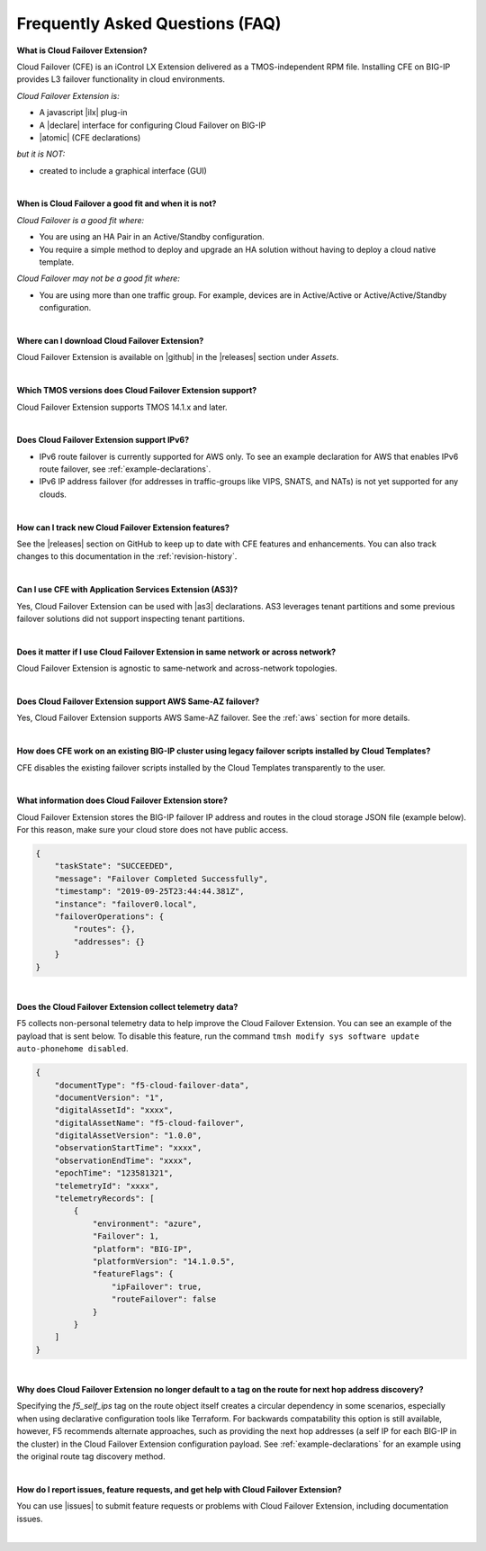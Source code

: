 .. _faq:

Frequently Asked Questions (FAQ)
--------------------------------


**What is Cloud Failover Extension?**

Cloud Failover (CFE) is an iControl LX Extension delivered as a TMOS-independent RPM file. Installing CFE on BIG-IP provides L3 failover functionality in cloud environments. 

*Cloud Failover Extension is:*

-  A javascript |ilx| plug-in
-  A |declare| interface for configuring Cloud Failover on BIG-IP
-  |atomic| (CFE declarations)

*but it is NOT:*

-  created to include a graphical interface (GUI)


|


**When is Cloud Failover a good fit and when it is not?**

*Cloud Failover is a good fit where:*

- You are using an HA Pair in an Active/Standby configuration.
- You require a simple method to deploy and upgrade an HA solution without having to deploy a cloud native template. 


*Cloud Failover may not be a good fit where:*

- You are using more than one traffic group. For example, devices are in Active/Active or Active/Active/Standby configuration.


|


**Where can I download Cloud Failover Extension?**

Cloud Failover Extension is available on |github| in the |releases| section under *Assets*.


|


**Which TMOS versions does Cloud Failover Extension support?**

Cloud Failover Extension supports TMOS 14.1.x and later.


|


**Does Cloud Failover Extension support IPv6?**

- IPv6 route failover is currently supported for AWS only. To see an example declaration for AWS that enables IPv6 route failover, see :ref:`example-declarations`. 
- IPv6 IP address failover (for addresses in traffic-groups like VIPS, SNATS, and NATs) is not yet supported for any clouds.


|

**How can I track new Cloud Failover Extension features?**

See the |releases| section on GitHub to keep up to date with CFE features and enhancements. You can also track changes to this documentation in the :ref:`revision-history`.


|

**Can I use CFE with Application Services Extension (AS3)?** 

Yes, Cloud Failover Extension can be used with |as3| declarations. AS3 leverages tenant partitions and some previous failover solutions did not support inspecting tenant partitions.

|


**Does it matter if I use Cloud Failover Extension in same network or across network?**

Cloud Failover Extension is agnostic to same-network and across-network topologies.


|


**Does Cloud Failover Extension support AWS Same-AZ failover?**

Yes, Cloud Failover Extension supports AWS Same-AZ failover. See the :ref:`aws` section for more details.

|


**How does CFE work on an existing BIG-IP cluster using legacy failover scripts installed by Cloud Templates?**

CFE disables the existing failover scripts installed by the Cloud Templates transparently to the user.



|


**What information does Cloud Failover Extension store?**

Cloud Failover Extension stores the BIG-IP failover IP address and routes in the cloud storage JSON file (example below). For this reason, make sure your cloud store does not have public access.

.. code-block:: json

    {
        "taskState": "SUCCEEDED",
        "message": "Failover Completed Successfully",
        "timestamp": "2019-09-25T23:44:44.381Z",
        "instance": "failover0.local",
        "failoverOperations": {
            "routes": {},
            "addresses": {}
        }
    }


|


**Does the Cloud Failover Extension collect telemetry data?**

F5 collects non-personal telemetry data to help improve the Cloud Failover Extension. You can see an example of the payload that is sent below. To disable this feature, run the command ``tmsh modify sys software update auto-phonehome disabled``.

.. code-block:: json

    {
        "documentType": "f5-cloud-failover-data",
        "documentVersion": "1",
        "digitalAssetId": "xxxx",
        "digitalAssetName": "f5-cloud-failover",
        "digitalAssetVersion": "1.0.0",
        "observationStartTime": "xxxx",
        "observationEndTime": "xxxx",
        "epochTime": "123581321",
        "telemetryId": "xxxx",
        "telemetryRecords": [
            {
                "environment": "azure",
                "Failover": 1,
                "platform": "BIG-IP",
                "platformVersion": "14.1.0.5",
                "featureFlags": {
                    "ipFailover": true,
                    "routeFailover": false
                }
            }
        ]
    }


|

**Why does Cloud Failover Extension no longer default to a tag on the route for next hop address discovery?**

Specifying the `f5_self_ips` tag on the route object itself creates a circular dependency in some scenarios, especially when using declarative configuration tools like Terraform. For backwards compatability this option is still available, however, F5 recommends alternate approaches, such as providing the next hop addresses (a self IP for each BIG-IP in the cluster) in the Cloud Failover Extension configuration payload. See :ref:`example-declarations` for an example using the original route tag discovery method.


|

**How do I report issues, feature requests, and get help with Cloud Failover Extension?**

You can use |issues| to submit feature requests or problems with Cloud Failover Extension, including documentation issues.

|



.. |ilx| raw:: html

   <a href="https://clouddocs.f5.com/products/iapp/iapp-lx/latest/" target="_blank">iControl LX</a>


.. |declare| raw:: html

   <a href="https://f5.com/about-us/blog/articles/in-container-land-declarative-configuration-is-king-27226" target="_blank">declarative</a>


.. |atomic| raw:: html

   <a href="https://www.techopedia.com/definition/3466/atomic-operation" target="_blank">Atomic</a>


.. |github| raw:: html

   <a href="https://github.com/F5Devcentral/f5-cloud-failover-extension" target="_blank">GitHub</a>


.. |issues| raw:: html

   <a href="https://github.com/F5Devcentral/f5-cloud-failover-extension/issues" target="_blank">GitHub Issues</a>


.. |as3| raw:: html

    <a href="https://clouddocs.f5.com/products/extensions/f5-appsvcs-extension/latest/" target="_blank">AS3</a>

.. |releases| raw:: html

   <a href="https://github.com/f5devcentral/f5-cloud-failover-extension/releases" target="_blank">Releases</a>